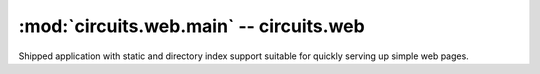 :mod:`circuits.web.main` -- circuits.web
========================================

.. automodule :: circuits.web.main

Shipped application with static and directory index support suitable for
quickly serving up simple web pages.
